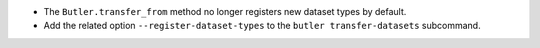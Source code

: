 * The ``Butler.transfer_from`` method no longer registers new dataset types by default.
* Add the related option ``--register-dataset-types`` to the ``butler transfer-datasets`` subcommand.
